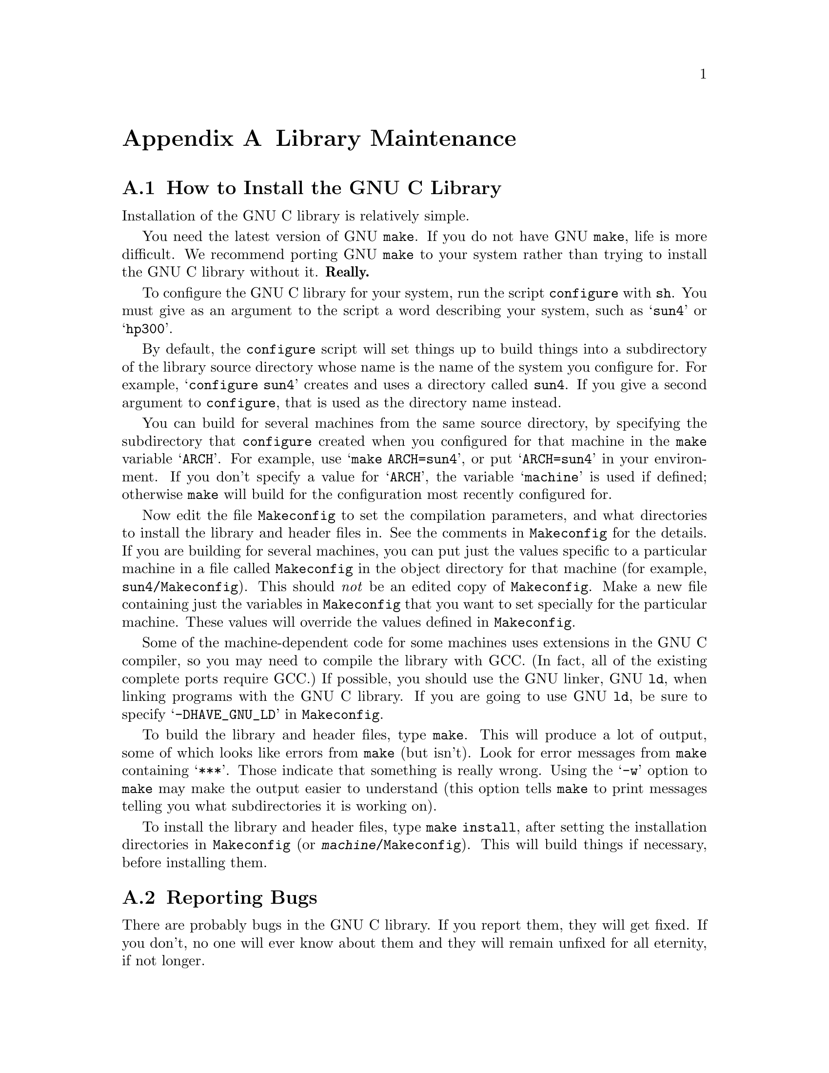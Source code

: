 @c This is for making the `INSTALL' file for the distribution.
@c Makeinfo ignores it when processing the file from the include.
@setfilename INSTALL

@node Maintenance
@appendix Library Maintenance

@menu
* Installation::                        How to configure, compile and install
                			 the GNU C library.
* Reporting Bugs::	                How to report bugs (if you want to
                                         get them fixed) and other troubles
                                         you may have with the GNU C library.
* Porting::                             How to port the GNU C library to
                                         a new machine or operating system.
* Compatibility with Traditional C::    Using the GNU C library with non-ANSI
                                         C compilers.
* Contributors to the GNU C Library::	Contributors to the GNU C Library.
@end menu


@node Installation
@appendixsec How to Install the GNU C Library
@cindex installing the library

Installation of the GNU C library is relatively simple.

You need the latest version of GNU @code{make}.  If you do not have
GNU @code{make}, life is more difficult.  We recommend porting GNU
@code{make} to your system rather than trying to install the GNU C
library without it.  @strong{Really.}@refill

To configure the GNU C library for your system, run the script
@file{configure} with @code{sh}.  You must give as an argument to the
script a word describing your system, such as @samp{sun4} or @samp{hp300}.

By default, the @file{configure} script will set things up to build
things into a subdirectory of the library source directory whose name is
the name of the system you configure for.  For example,
@w{@samp{configure sun4}} creates and uses a directory called
@file{sun4}.  If you give a second argument to @file{configure}, that is
used as the directory name instead.@refill

You can build for several machines from the same source directory, by
specifying the subdirectory that @file{configure} created when you
configured for that machine in the @code{make} variable @samp{ARCH}.
For example, use @samp{make ARCH=sun4}, or put @samp{ARCH=sun4} in your
environment.  If you don't specify a value for @samp{ARCH}, the variable
@samp{machine} is used if defined; otherwise @code{make} will build for
the configuration most recently configured for.@refill

Now edit the file @file{Makeconfig} to set the compilation parameters,
and what directories to install the library and header files in.  See
the comments in @file{Makeconfig} for the details.  If you are building
for several machines, you can put just the values specific to a
particular machine in a file called @file{Makeconfig} in the object
directory for that machine (for example, @file{sun4/Makeconfig}).  This
should @emph{not} be an edited copy of @file{Makeconfig}.  Make a new
file containing just the variables in @file{Makeconfig} that you want to
set specially for the particular machine.  These values will override
the values defined in @file{Makeconfig}.@refill

Some of the machine-dependent code for some machines uses extensions in
the GNU C compiler, so you may need to compile the library with GCC.
(In fact, all of the existing complete ports require GCC.)  If possible,
you should use the GNU linker, GNU @code{ld}, when linking programs with
the GNU C library.  If you are going to use GNU @code{ld}, be sure to
specify @samp{-DHAVE_GNU_LD} in @file{Makeconfig}.@refill

To build the library and header files, type @code{make}.  This will
produce a lot of output, some of which looks like errors from
@code{make} (but isn't).  Look for error messages from @code{make}
containing @samp{***}.  Those indicate that something is really wrong.
Using the @samp{-w} option to @code{make} may make the output easier to
understand (this option tells @code{make} to print messages telling you
what subdirectories it is working on).@refill

To install the library and header files, type @code{make install}, after
setting the installation directories in @file{Makeconfig} (or
@file{@var{machine}/Makeconfig}).  This will build things if necessary,
before installing them.@refill

@node Reporting Bugs
@appendixsec Reporting Bugs
@cindex reporting bugs

There are probably bugs in the GNU C library.  If you report them,
they will get fixed.  If you don't, no one will ever know about them
and they will remain unfixed for all eternity, if not longer.

To report a bug, first you must find it.  Hopefully, this will be
the hard part.  Once you've found a bug, make sure it's really a
bug.  A good way to do this is to see if the GNU C library behaves
the same way some other C library does.  If so, probably you are
wrong and the libraries are right.  If not, one of the libraries is
probably wrong.

Once you're sure you've found a bug, try to narrow it down to the
smallest test case that reproduces the problem.  In the case of a C
library, you really only need to narrow it down to one library
function call, if possible.  This should not be too difficult.

The final step when you have a simple test case is to report the
bug.  When reporting a bug, send your test case, the results you
got, the results you expected, what you think the problem might be
(if you've thought of anything), your system type, and the version
of the GNU C library which you are using.

@c Uncomment when the manual is distributed.
@c If you are not sure how a function should behave, and this manual
@c doesn't tell you, that's a bug in the documentation.  Report that too!

If you think you have found some way in which the GNU C library does not
conform to the ANSI and POSIX standards (@pxref{Standards and
Portability}), that is definitely a bug.  Report it!@refill

Send bug reports to Internet address @samp{bug-gnu-libc@@prep.ai.mit.edu}
or UUCP path @samp{mit-eddie!prep.ai.mit.edu!bug-gnu-libc}.  If you have
other problems with installation, use, or the documentation, please
report those as well.


@node Porting
@appendixsec Porting the GNU C Library

The GNU C library is written to be easily portable to a variety of
machines and operating systems.  Machine- and operating system-dependent
functions are well separated to make it easy to add implementations for
new machines or operating systems.  This section describes the layout of
the library source tree and explains the mechanisms used to select
machine-dependent code to use.

The process of building the library is driven by the makefiles, which
make heavy use of GNU @code{make} features.  The makefiles are very
complex, and you probably don't want to try to understand them.  But
what they do is fairly straightforward, and only requires that you
define a few variables in the right places.

The library sources are divided into subdirectories, grouped by topic.
The @file{string} subdirectory has all the string-manipulation
functions, @file{stdio} has all the standard I/O functions, etc.

Each subdirectory contains a simple makefile, called @file{Makefile},
which defines a few @code{make} variables and then includes the global
makefile @file{Rules} with a line like:

@example
include ../Rules
@end example

@noindent
The basic variables that a subdirectory makefile defines are:

@table @code
@item subdir
The name of the subdirectory, for example @file{stdio}.
This variable @emph{must} be defined.

@item headers
The names of the header files in this section of the library,
such as @file{stdio.h}.

@item routines
@itemx aux
The names of the modules (source files) in this section of the library.
These should be simple names, such as @samp{strlen} (rather than
complete file names, such as @file{strlen.c}).  The idea is that
@code{routines} is for modules that define functions in the library, and
@code{aux} is for auxiliary modules containing things like data
definitions.  But the values of @code{routines} and @code{aux} are
concatenated, so there really is no practical difference.@refill

@item tests
The names of test programs for this section of the library.  These
should be simple names, such as @samp{tester} (rather than complete file
names, such as @file{tester.c}).  @w{@samp{make tests}} will build and
run all the test programs.  If a test program needs input, put the test
data in a file called @file{@var{test-program}.input}; it will given to
the test program on its standard input.  If a test program wants to be
run with arguments, put the arguments (all on a single line) in a file
called @file{@var{test-program}.args}.@refill

@item others
The names of ``other'' in programs associated with this section of the
library.  These are programs which are not tests per se, but are other
small programs included with the library.  These are built by @samp{make
others}.@refill

@item install-lib
@itemx install-data
@itemx install
Files to be installed by @w{@samp{make install}}.  Things listed in
@samp{install-lib} are installed in the directory specified by
@samp{libdir} in @file{Makeconfig} (@pxref{Installation}).  Things
listed in @samp{install-data} are installed in the directory specified
by @samp{datadir} in @file{Makeconfig}.  Things listed in @samp{install}
are installed in the directory specified by @samp{bindir} in
@file{Makeconfig}.@refill

@item distribute
Other files from this subdirectory which should be put into a
distribution tar file.  The source and header files listed in the other
standard variables, and the makefile itself, need not be listed here.
Only define @code{distribute} if there are files used in an unusual way
that should go into the distribution.
@end table

All the machine-dependent and operating system-dependent files in the
library are in the subdirectory @file{sysdeps} under the top-level
library source directory.  This directory contains a hierarchy of
directories.  Each subdirectory of @file{sysdeps} contains source files
for a particular machine or operating system, or for a class of machine
or operating system.  A configuration is specified by an ordered list of
these subdirectories.  Each subdirectory implicitly appends its parent
directory to the list.  For example, specifying the list
@file{unix/bsd/hp9k3bsd} is equivalent to specifying the list
@file{unix/bsd/hp9k3bsd unix/bsd unix}.  A subdirectory can also specify
that it implies other subdirectories which are not directly above it in
the directory hierarchy.  If the file @file{Implies} exists in a
subdirectory, it lists other subdirectories of @file{sysdeps} which are
appended to the list, appearing after the subdirectory containing the
@file{Implies} file.  Lines in an @file{Implies} file that begin with a
@samp{#} character are ignored as comments.  For example,
@file{unix/bsd/hp9k3bsd/Implies} contains:@refill

@example
# HP 9000 series 300 is 68k.
m68k
@end example

@noindent
Since @file{m68k/Implies} contains:

@example
# 68k uses IEEE 754 floating point.
ieee754
@end example

@noindent
and @file{unix/bsd/Implies} contains:

@example
# BSD has Internet-related things.
unix/inet
@end example

and @file{unix/Implies} contains:

@example
posix
@end example

@noindent
the final list is @file{
unix/bsd/hp9k3bsd unix/bsd m68k unix/inet unix ieee754 posix
}.@refill

There are two ``special'' subdirectories of @file{sysdeps},
@file{generic} and @file{stub}.  These two are always implicitly
appended to the list of subdirectories (in that order), so you needn't
put them in an @file{Implies} file, and you should not create any
subdirectories under them.  @file{generic} is for things that can be
implemented in machine-independent C, using only other
machine-independent functions in the C library.  @file{stub} is for
@dfn{stub} versions of functions which cannot be implemented on a
particular machine or operating system.  These functions always return
an error, and set @code{errno} to @code{ENOSYS} (Function not
implemented).  A source file is known to be system-dependent by its
having a version in @file{generic} or @file{stub}, so every
system-dependent function should have a generic or stub implementation
(there is no point in having both).  If you come across a file that is
in one of the main source directories (@file{string}, @file{stdio},
etc.), and you want to write a machine- or operating system-dependent
version of it, move the file into @file{sysdeps/generic} and write your
new implementation in the appropriate system-specific subdirectory.
Note that if a file is to be system-dependent, it @emph{must not} appear
in one of the main source directories.@refill

There are a few special files that may exist in each subdirectory of
@file{sysdeps}:

@table @file
@item Makefile
A makefile for this machine or operating system, or class of machine or
operating system.  This file is included by the library makefile
@file{Makerules}, which is used by the top-level makefile and the
subdirectory makefiles.  It can change the variables set in the
including makefile or add new rules.  It can use GNU @code{make}
conditional commands based on the variable @samp{subdir} (see above) to
select different sets of variables and rules for different sections of
the library.  It can also set the @code{make} variable
@samp{sysdep-routines}, to specify extra modules to be included in the
library.  You should use @samp{sysdep-routines} rather than adding
modules to @samp{routines} because the latter is used in determining
what to distribute for each subdirectory of the main source tree.@refill

Each makefile in a subdirectory in the ordered list of subdirectories to
be searched is included in order.  Since several system-dependent
makefiles may be included, each should append to @samp{sysdep-routines}
rather than simply setting it:

@example
sysdep-routines := $(sysdep-routines) foo bar
@end example

@item Subdirs
This file contains the names of new whole subdirectories under the
top-level library source tree that should be included for this system.
These subdirectories are treated just like the system-independent
subdirectories in the library source tree, such as @file{stdio} and
@file{math}.  Use this when there are whole new sets of routines and
header files that should go into the library for the system this
subdirectory of @file{sysdeps} implements.  For example,
@file{sysdeps/unix/inet/Subdirs} contains @file{inet}; the @file{inet}
directory contains various network-oriented operations which only make
sense to put in the library on systems that support the Internet.@refill

@item Dist
This file contains the names of files (relative the the subdirectory of
@file{sysdeps} in which it appears) which should be included in the
distribution.  List any new files used by rules in the @file{Makefile}
in the same directory, or header files used by the source files in that
directory.  You don't need to list files that are implementations
(either C or assembly source) of routines whose names are given in the
machine-independent makefiles in the main source tree.
@end table

That is the general system for how system-dependencies are isolated.
The rest of this section describes details of particular implementations
for classes of systems, and how existing classes and systems are
organized.

@menu
* Hierarchy Conventions::       How the @file{sysdeps} hierarchy is
                                 layed out.
* Porting to Unix::             Porting the library to an average
                                 Unix-like system.
@end menu

@node Hierarchy Conventions
@appendixsubsec The Layout of the @file{sysdeps} Directory Hierarchy

Different machine architectures are generally at the top level of the
@file{sysdeps} hierarchy.  For example, @file{sysdeps/sparc} and
@file{sysdeps/m68k}.  These contain things specific to those machine
architectures (perhaps with subdirectories for specialization of those
architectures, such as @file{sysdeps/m68k/68881}), but not specific to
any particular operating system.

Things specific to a particular operating system on a particular machine
are canonically put in a subdirectory in the section of the hierarchy
for the operating system, usually with an @file{Implies} file referring
to the top-level subdirectory under @file{sysdeps} for the particular
machine.  For example, @file{unix/bsd/hp9k3bsd} implies @file{m68k}.@refill

There are a few directories at the top level of the @file{sysdeps}
hierarchy that are not for particular machine architectures.

@table @file
@item generic
@itemx stub
As described above (@pxref{Porting}), these are the two subdirectories
that every configuration uses, usually last.

@item ieee754
This directory is for code using the IEEE 754 floating-point format,
where the C type @code{float} is IEEE 754 single-precision format, and
@code{double} is IEEE 754 double-precision format.  Usually this is
directory is referred to in the @file{Implies} file in a machine
architecture-specific directory, such as @file{m68k/Implies}.

@item posix
This directory contains implementations of things in the library in
terms of POSIX.1 functions.  This includes some of the POSIX.1 functions
themselves.  Of course, POSIX.1 cannot be completely implemented in
terms of itself, so a configuration using just @file{posix} cannot be
complete.

@item unix
This is the directory for Unix-like things.  See @xref{Porting to Unix}.
@file{unix} implies @file{posix}.

@item mach
This is the directory for things based on the Mach microkernel from CMU
(including the GNU operating system).  Other basic operating systems
(VMS, for example) would have their own directories at the top level of
the @file{sysdeps} hierarchy, parallel to @file{unix} and @file{mach}.
@end table

@node Porting to Unix
@appendixsubsec Porting the GNU C Library to Unix Systems

Most Unix systems are fundamentally very similar.  There are variations
between different machines, and variations in what facilities are
provided by the kernel.  But the interface to the operating system
facilities is, for the most part, pretty uniform and simple.

The code for Unix systems is in the directory @file{unix}, at the top
level of the @file{sysdeps} hierarchy.  This directory contains
subdirectories (and subdirectory trees) for various Unix variants.

The routines which are system calls in most Unix systems are implemented
in assembly code in files in @file{sysdeps/unix}.  These files are named
with a suffix of @samp{.S}; for example, @file{__open.S}.  Files ending
in @samp{.S} are run through the C preprocessor before being fed to the
assembler.  These files all use a set of macros that should be defined
in @file{sysdep.h}.  The @file{sysdep.h} in @file{sysdeps/unix} does not
adequately define them.  They must be defined for the particular machine
and operating system variant.  See @file{sysdeps/unix/sysdep.h} and the
machine-specific @file{sysdep.h} implementations to see what these
macros are and what they should do.@refill

The system-specific makefile for the @file{unix} directory,
@file{sysdeps/unix/Makefile}, gives rules to generate several files from
the Unix system you are building the library on (which is assumed to be
the target system you are building the library @emph{for}).  All the
generated files are put in the directory where the object files are
kept; they should not affect the source tree itself.  The files
generated are: @file{ioctls.h}, @file{errnos.h}, @file{sys/param.h},
and @file{errlist.c} (for the @file{stdio} section of the library).

@node Compatibility with Traditional C
@appendixsec Compatibility with Traditional C

Although the GNU C library implements the ANSI C library facilities,
you @emph{can} use the GNU C library with traditional, ``pre-ANSI'' C
compilers.  However, there are a couple things you need to watch out for.

You must include a different set of header files when compiling your
program using a traditional C compiler than when compiling with an ANSI
C compiler.  (This is because traditional C compilers do not understand
the function prototypes used in the ANSI C header files.  On the other
hand, if you are using an ANSI C compiler like GCC, you should use the
ANSI C header files because the prototypes permit the compiler to do a
better job of detecting errors in calls to library functions.)  You can
tell the C compiler what directories to search for header files by using
the @samp{-I} option.  Set the @samp{trad-incldir} variable in
@file{Makeconfig} to choose where to install this set of header
files.@refill

You also need to be careful because the content and organization of the
GNU C library header files differs from that of traditional C
implementations.  This means you may need to make changes to your
program in order to get it to compile.


@node Contributors to the GNU C Library
@appendixsec Contributors to the GNU C Library

The GNU C library was written almost entirely by Roland McGrath.
Some parts of the library were contributed by other people.

@itemize @bullet
@item
The @code{getopt} and related functions were written by
Richard Stallman, David J. MacKenzie, and Roland McGrath.

@item
The random number generation functions @code{random}, @code{srandom},
@code{setstate} and @code{initstate}, which are also the basis for the
@code{rand} and @code{srand} functions, were written by Earl T. Cohen
for the University of California at Berkeley and are copyrighted by the
Regents of the University of California.  They have undergone minor
changes to fit into the GNU C library and to fit the ANSI C standard,
but the functional code is Berkeley's.@refill

@item
Most of the math functions are taken from 4.4 BSD, and are
copyrighted by the Regents of the University of California.
They have been modified only slightly to work with the GNU C library.

@item
The @code{qsort} function was written by Douglas C. Schmidt.

@item
The memory allocation functions @code{malloc}, @code{realloc} and
@code{free} and related code were written by Michael J. Haertel.

@item
Fast implementations of many of the string functions (@code{memcpy},
@code{strlen}, etc.) were written by Torbjorn Granlund.

@item
Some of the support code for Mach is taken from Mach 3.0, from CMU,
and is under the following copyright terms:

@display
Mach Operating System
Copyright (c) 1991,1990,1989 Carnegie Mellon University
All Rights Reserved.

Permission to use, copy, modify and distribute this software and its
documentation is hereby granted, provided that both the copyright
notice and this permission notice appear in all copies of the
software, derivative works or modified versions, and any portions
thereof, and that both notices appear in supporting documentation.

CARNEGIE MELLON ALLOWS FREE USE OF THIS SOFTWARE IN ITS "AS IS"
CONDITION.  CARNEGIE MELLON DISCLAIMS ANY LIABILITY OF ANY KIND FOR
ANY DAMAGES WHATSOEVER RESULTING FROM THE USE OF THIS SOFTWARE.

Carnegie Mellon requests users of this software to return to

 Software Distribution Coordinator  or  Software.Distribution@@CS.CMU.EDU
 School of Computer Science
 Carnegie Mellon University
 Pittsburgh PA 15213-3890

any improvements or extensions that they make and grant Carnegie Mellon
the rights to redistribute these changes.
@end display

@end itemize
